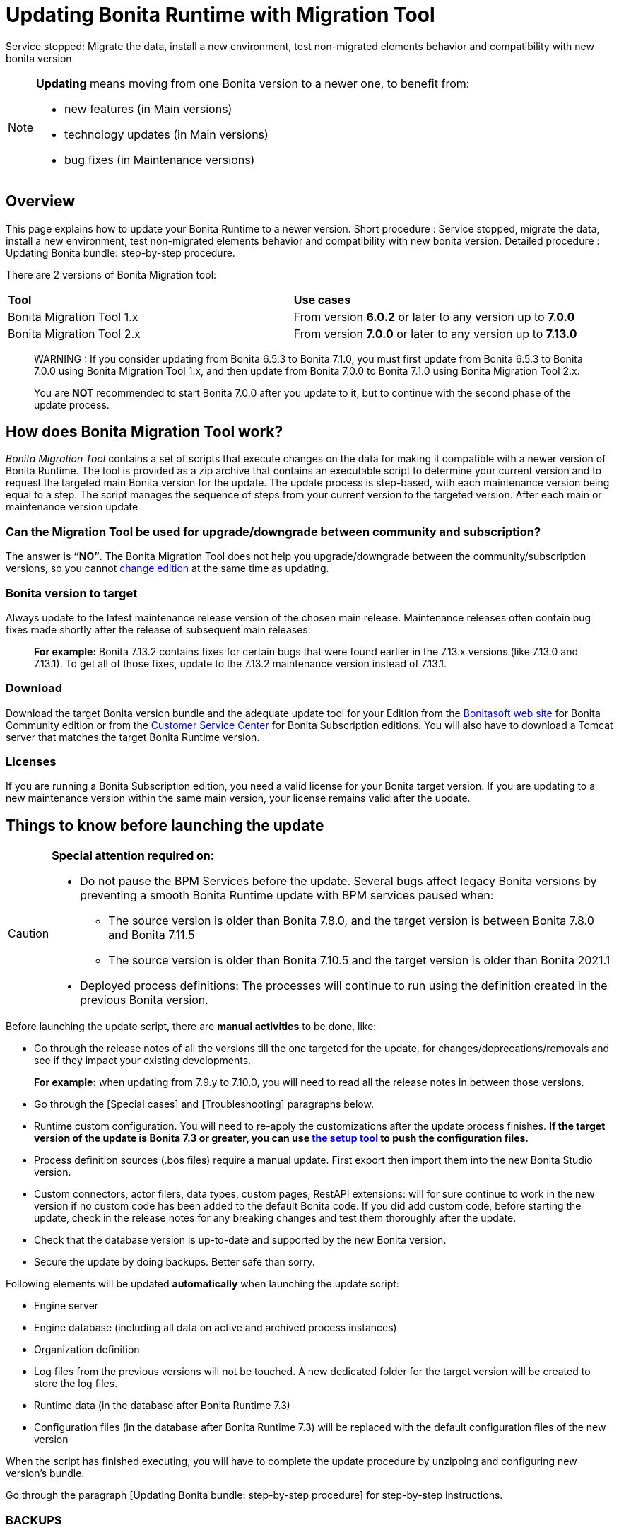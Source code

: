 = Updating Bonita Runtime with Migration Tool 
:description: This page explains how to update Bonita Runtime main version (single or multiple nodes) using Bonita Migration Tool.

Service stopped: Migrate the data, install a new environment, test non-migrated elements behavior and compatibility with new bonita version

[NOTE]
====

.*Updating* means moving from one Bonita version to a newer one, to benefit from:
* new features (in Main versions)
* technology updates (in Main versions)
* bug fixes (in Maintenance versions)
 
====

== Overview

This page explains how to update your Bonita Runtime to a newer version.
Short procedure : Service stopped, migrate the data, install a new environment, test non-migrated elements behavior and compatibility with new bonita version. 
// add link to the paragraph below 
Detailed procedure : Updating Bonita bundle: step-by-step procedure. 

There are 2 versions of Bonita Migration tool: 
|===
|*Tool* | *Use cases*
| Bonita Migration Tool 1.x |From version *6.0.2* or later to any version up to *7.0.0*
| Bonita Migration Tool 2.x |From version *7.0.0* or later to any version up to *7.13.0*
|===

____
WARNING : If you consider updating from Bonita 6.5.3 to Bonita 7.1.0, you must first update from Bonita 6.5.3 to Bonita 7.0.0 using Bonita Migration Tool 1.x, and then update from Bonita 7.0.0 to Bonita 7.1.0 using Bonita Migration Tool 2.x.

You are *NOT* recommended to start Bonita 7.0.0 after you update to it, but to continue with the second phase of the update process.
____

== How does Bonita Migration Tool work?

_Bonita Migration Tool_ contains a set of scripts that execute changes on the data for making it compatible with a newer version of Bonita Runtime. 
The tool is provided as a zip archive that contains an executable script to determine your current version and to request the targeted main Bonita version for the update.
The update process is step-based, with each maintenance version being equal to a step. The script manages the sequence of steps from your current version to the targeted version. After each main or maintenance version update

=== Can the Migration Tool be used for upgrade/downgrade between community and subscription?
The answer is *“NO”*. 
The Bonita Migration Tool does not help you upgrade/downgrade between the community/subscription versions, so you cannot xref:upgrade-from-community-to-a-subscription-edition.adoc[change edition] at the same time as updating.

=== Bonita version to target

Always update to the latest maintenance release version of the chosen main release. Maintenance releases often contain bug fixes made shortly after the release of subsequent main releases.
____
*For example:* Bonita 7.13.2 contains fixes for certain bugs that were found earlier in the 7.13.x versions (like 7.13.0 and 7.13.1). To get all of those fixes, update to the 7.13.2 maintenance version instead of 7.13.1.
____

=== Download
// add links to Bonita web site and Customer Service center => OK
Download the target Bonita version bundle and the adequate update tool for your Edition from the http://www.bonitasoft.com/downloads[Bonitasoft web site] for Bonita Community edition or from the https://customer.bonitasoft.com/download/request[Customer Service Center] for Bonita Subscription editions. You will also have to download a Tomcat server that matches the target Bonita Runtime version. 

=== Licenses
If you are running a Bonita Subscription edition, you need a valid license for your Bonita target version. 
If you are updating to a new maintenance version within the same main version, your license remains valid after the update. 

== Things to know before launching the update

[CAUTION]
====
.*Special attention required on:*
* Do not pause the BPM Services before the update. Several bugs affect legacy Bonita versions by preventing a smooth Bonita Runtime update with BPM services paused when:
** The source version is older than Bonita 7.8.0, and the target version is between Bonita 7.8.0 and Bonita 7.11.5
** The source version is older than Bonita 7.10.5 and the target version is older than Bonita 2021.1
* Deployed process definitions: The processes will continue to run using the definition created in the previous Bonita version. 
====

.Before launching the update script, there are *manual activities* to be done, like: 
* Go through the release notes of all the versions till the one targeted for the update, for changes/deprecations/removals and see if they impact your existing developments.
____
*For example:* when updating from 7.9.y to 7.10.0, you will need to read all the release notes in between those versions.
____

// link to special cases and troubleshouting to be added => 
* Go through the [Special cases] and [Troubleshooting] paragraphs below.

* Runtime custom configuration. You will need to re-apply the customizations after the update process finishes. *If the target version of the update is Bonita 7.3 or greater, you can use xref:runtime:bonita-platform-setup.adoc[the setup tool] to push the configuration files.*

* Process definition sources (.bos files) require a manual update. First export then import them into the new Bonita Studio version.
* Custom connectors, actor filers, data types, custom pages, RestAPI extensions: will for sure continue to work in the new version if no custom code has been added to the default Bonita code. If you did add custom code, before starting the update, check in the release notes for any breaking changes and test them thoroughly after the update.
* Check that the database version is up-to-date and supported by the new Bonita version.
* Secure the update by doing backups. Better safe than sorry.

.Following elements will be updated *automatically* when launching the update script:
* Engine server
* Engine database (including all data on active and archived process instances) 
* Organization definition
* Log files from the previous versions will not be touched. A new dedicated folder for the target version will be created to store the log files. 
* Runtime data (in the database after Bonita Runtime 7.3)
* Configuration files (in the database after Bonita Runtime 7.3) will be replaced with the default configuration files of the new version

When the script has finished executing, you will have to complete the update procedure by unzipping and configuring new version’s bundle.

// add link to the paragraph => 
Go through the paragraph [Updating Bonita bundle: step-by-step procedure] for step-by-step instructions.

=== BACKUPS 
==== Configuration files 
As mentioned above, during the update, Bonita configuration files will be reseted to the default version so that new settings could be applied (from the $BONITA_HOME folder before Bonita 7.3.0 or inside the database starting from Bonita 7.3.0 version). 

Therefore, having a backup of your configuration files before launching the updating procedure is *HIGHLY* necessary, so you could merge custom properties and configurations to the target Bonita Runtime.

.Starting with Bonita 7.3.Y, there is no more bonita home folder, which means that: 
// link to setup tool 
* if your current installation *DOES* have customized the configuration files, you will have to use xref:runtime:bonita-platform-setup.adoc[the setup tool] to push your customized configuration files to the database where the configuration is stored. 
* if your current installation *DOES NOT* have customized configuration files, then you do not need to configure the bundle any further. 

==== Database files 
From database point of view, as any operation on a productive system, an update is not a zero-risk operation.
*Therefore, it is necessary to backup your database before launching the updating procedure.*


=== JRE requirements

Based on your target Bonita version, check whether JRE update is required in your environment before launching the update process:  

|===
|*JRE version* |*Bonita version*
|JRE version 7
|If targeting an update from Bonita 7.0 to 7.4.x
|JRE version 8
|If targeting an update from Bonita 7.5 to Bonita 2021.1-0811
|JRE version 11
|If targeting an update from Bonita 2021.2 or greater
|===

For more info, see Support Guide and Supported Environment Matrix for Server.

[#rdbms_requirements]

[WARNING]
====

*RDBMS requirements:*
The version targeted may not support the version of the database that is being migrated. You may then need to upgrade the version of your database prior to running the Bonita Migration Tool.

* Please check the xref:hardware-and-software-requirements.adoc[database requirements].
* If you need to upgrade your database:
 ** Please make sure to apply all the xref:database-configuration.adoc#specific_database_configuration[RDBMS customisations required by Bonita] when setting up the new version.
 ** Please make sure to use the xref:database-configuration.adoc#proprietary_jdbc_drivers[appropriate JDBC driver]
 ** WARNING: *Oracle database* requires to use the official driver for each specific version. Make sure your driver's checksum matches the Oracle official one for your xref:database-configuration.adoc#proprietary_jdbc_drivers[database version], see xref:#oracle12[Oracle] below. 
====

*Community/Subscription edition:*
The tool updates your platform (_bonita_home_ folder and the database). You cannot xref:upgrade-from-community-to-a-subscription-edition.adoc[change edition] while updating.

* If you are running a Bonita Subscription Pack edition, you need a valid license for your target version.
* If you are upgrading to a new maintenance version and not changing the minor version number (for example, you are updating from x.y.0 to x.y.1), your current license remains valid after update.

[NOTE]
====

Starting from version 7.3 there is no more _bonita home_ folder. This means that, if your installation does not have any custom change, then you do not need to configure the bundle any further for an installation updated in 7.3 or above.

On the other hand, if you have customized your configuration, you will have to use the xref:bonita-bpm-platform-setup.adoc#update_platform_conf[platform setup tool] to send your customized configuration files to the database where configuration is stored, for versions 7.3 and above.
====

image::images/images-6_0/migration_bigsteps.png[Update steps]

== How it works

The _Bonita Migration Tool_ contains a set of script that execute changes on the data to make it compatible with earlier version of Bonita Platform.
This tool is provided as a zip archive and contains an executable script that will determine your current configuration and ask you in which version you want to update.

The update process is step-wise by maintenance version and the script manages the sequence of steps from your current version to the target version.
After each minor or maintenance version upgrade, you have the option to pause or continue to the next step.

Following elements will be updated automatically when launching the update script:

* Engine server
* Engine database, including all data on active and archived process instances
* Organization definition
* Runtime data in Bonita Home, _until 7.3_
* Configuration files in Bonita Home, which are replaced with the default configuration files for the new version
* Log files from the previous version are not impacted by update

The following are not updated automatically:

* Configuration of the platform: Before 7.3 in the _Bonita Home_ folder and after 7.3 in database. Reapply your customizations manually after the update  script has finished (using xref:bonita-bpm-platform-setup.adoc#update_platform_conf[platform setup tool] if updated to 7.3.0+).
* Deployed process definitions: The processes will continue to run using the definition created in the previous version of Bonita.
* Process definition sources (`.bos` files): Update these by importing them into the new version of Bonita Studio.
* +++<a id="bdm_redeploy">++++++</a>+++Business data model, and the business data database: if the update path include version `7.0.0`,`7.2.0` or `7.2.4`, the Business data model must be redeployed after update. Only in that case, can you pause the tenant before update, as a tenant admin, so that you'll be able to redeploy the BDM on a paused tenant once update is done, using xref:define-and-deploy-the-bdm.adoc[Define and deploy the BDM]). Otherwise, no action is required.
* Custom connectors, actor filers, data types: These might continue to work in the new version, but should be tested, depending on your custom code.
* Custom pages: These might continue to work in the new version, but should be tested depending on your custom code.
* Custom reports: These might continue to work in the new version, but should be tested depending on your custom code.
* REST API Extensions: These might continue to work in the new version, but should be tested depending on your custom code.

When the script has finished,
you need to complete the update by unzipping and configuring a bundle for the new version.
See  <<update,Update your platform>> for step-by-step instructions.

== Constraints

* If you have added custom indexes to certain tables in the Engine database, you must remove them before updating to a later version. If you do not remove these indexes, the update process will not be complete.
* There is no guarantee that the Look & Feel definition is compatible across maintenance versions.
For example, in 6.2.2, `jquery+` was renamed `jqueryplus` in `BonitaConsole.html`, for compatibility with more application servers.
If you are using a custom Look & Feel,  xref:managing-look-feel.adoc[export] it before updating.
Then after the update process is complete,  xref:managing-look-feel.adoc[export the default Look & Feel] from the new version,
modify your custom Look & Feel to be compatible with the new definition, and with the  xref:creating-a-new-look-feel.adoc[recommendations for form footers].
Then  xref:managing-look-feel.adoc[import] your updated custom Look & Feel into Bonita Portal.
* The update script supports MySQL, Postgres, Oracle, and Microsoft SQL Server. There is no migration for h2 database.

[WARNING]
====

*Important:* +
The update operation resets the Bonita configuration files to default version for new settings to be applied (from the _$BONITA_HOME_ folder in <7.3.0 version or inside database in >=7.3.0).
Therefore, you must do a  xref:bonita-bpm-platform-setup.adoc#update_platform_conf[backup of your configuration files] before starting the update. +
You will need to merge custom properties and configurations to the updated environment.

Furthermore, from the database point of view, as any operations on a production system, updating is not a zero risk operation. +
Therefore, it is strongly recommended to do a  xref:back-up-bonita-bpm-platform.adoc[backup of your database] before starting the update process.
====

== Estimate time required

The platform must be shut down during update.
The time required depends on several factors including the database volume, the number of versions between the source version and the
target version, and the system configuration,
so it is not possible to be precise about the time that will be required. However, the following example can be used as a guide:

|===
|  |

| Database entries:
| data: 22541  +
flownode: 22482 +
process: 7493 +
connector: 7486 +
document: 7476

| Source version:
| 6.0.2

| Target version:
| 6.3.0

| Time required:
| 2.5 minutes
|===

[#migrate]

== Updating Bonita bundle: step-by-step procedure

This section explains how to update a platform that uses one of the Bonita bundles.

. Download the target version bundle and the Bonita Migration Tool for your Edition from the http://www.bonitasoft.com/downloads-v2[Bonitasoft site] for Bonita Community edition
or from the  https://customer.bonitasoft.com/download/request[Customer Service Center] for Bonita Subscription Pack editions.
. Check your current RDBMS version is compliant with the versions supported by the target version of Bonita (see  <<rdbms_requirements,above>>)
. Unzip the Bonita Migration Tool zip file into a directory. In the steps below, this directory is called `bonita-migration`.
. If you use Oracle, there is already the driver for 19.3.0.0 oracle version in the `bonita-migration/lib`. add the JDBC driver for your database to `bonita-migration/lib`. This is the same driver as you have installed in your web server `lib` directory. You must upgrade to  xref:migrate-from-an-earlier-version-of-bonita-bpm.adoc#oracle12[Oracle 12c (12.2.x.y)] in order to update to 7.9+.

WARNING: make sure you double check that you use the official driver version that match your Database version. The correct driver is mandatory for a smooth migration:  xref:database-configuration.adoc#proprietary_jdbc_drivers[Follow instructions for Oracle driver download.]
Particularly, if you use Oracle 12.2.0.x.y and are migrating to 7.9.n or to 7.10.n, then remove the existing `ojdbc8-19.3.0.0.jar` file, and add the specific JDBC driver to `bonita-migration/lib`.

. If you use Microsoft SQL Server, add the JDBC driver for your database type to `bonita-migration/lib`. This is the same driver as you have installed in your web server `lib` directory.
. Configure the database properties needed by the update script, by editing `bonita-migration/Config.properties`.
Specify the following information:
+
|===
| Property | Description | Example

| bonita.home
| The location of the existing bonita_home. Required only until 7.3
| `/opt/BPMN/bonita` (Linux) or `C:\\BPMN\\bonita` (Windows)

| db.vendor
| The database vendor
| postgres

| db.driverClass
| The driver used to access the database
| org.postgresql.Driver

| db.url
| The location of the Bonita Engine database
| `jdbc:postgresql://localhost:5432/bonita_migration`

| db.user
| The username used to authenticate to the database
| bonita

| db.password
| The password used to authenticate to the database
| bpm
|===

[NOTE]
====

Note: If you are using MySQL, add `?allowMultiQueries=true` to the URL. For example,
   `db.url=jdbc:mysql://localhost:3306/bonita_migration?allowMultiQueries=true`. +
   Also, if you are updating to Bonita 7.9+, you must upgrade your database server to MySQL 8.0, see <<mysql8,Updating to Bonita 7.9+ using MySQL>> specific procedure below.
====

. If you use a custom Look & Feel, xref:managing-look-feel.adoc[export] it, and then xref:managing-look-feel.adoc[restore the default Look & Feel].
. If you use a Business data model that requires to be redeployed (see  <<bdm_redeploy,above>>), you can pause the tenant so that as a tenant admin, you'll be able to redeploy the BDM on a paused tenant once update process is done.

[WARNING]
====

*IMPORTANT:* Do *not* xref:pause-and-resume-bpm-services.adoc[pause the BPM services] before you stop the application server. It will cause problems.
====

. Stop the application server.
. *IMPORTANT:*
   xref:back-up-bonita-bpm-platform.adoc[Back up your platform] and database in case of problems during update.
. Go to the directory containing the Bonita Migration Tool.
. Run the appropriate update script:
|===
|*Version* |*Edition* |*Script*
|Bonita Migration Tool 1.x
|
a|
* migration.sh 
* migration.bat (Windows)
|Bonita Migration Tool 2.x
|Community edition
a|
* bonita-migration-distrib (Linux) 
* bonita-migration-distrib.bat (Windows)
|Bonita Migration Tool 2.x
|Subscription editions
a|
* bonita-migration-distrib-sp (Linux)
* bonita-migration-distrib-sp.bat (Windows)
|===

 ** Starting from version 2.44.1, an additional script called `check-migration-dryrun` is present in the same folder. It can be used as a *pre-update check* as it does all the verification without actually updating the elements.This is equivalent to running the migration script with a `--verify` option.
. The script detects the current version of Bonita, and displays a list of the versions that you can update to. Specify the
version you require.
The script starts the update process.
. All along script's execution you will be informed of the advancement level with user messages, that you will be asked to confirm for proceeding to the next step. The messages contain important information and we strongly advice you to keep a foreground execution. In case you prefer a background execution without user messages, set to “true” ` (-Dauto.accept=true)` system property.

At the end of the update script execution the new Runtime version, the database update, the time taken for updating all the elements will be mentioned in a dedicated user message. 

WARNING: Do not use the old application server: a new one needs to be installed with the Bonita binaries that match the target version.

. Unzip the target bundle version into a directory. In the steps below, this directory is called `bonita-target-version`.
. xref:database-configuration.adoc[Configure the bundle to use the migrated database].

 Do not recreate the database and use the setup tool of the `bonita-target-version` Edit the `bonita-target-version/setup/database.properties` file to point to the migrated database.

. Reapply configuration made to the platform, using the setup tool of the `bonita-target-version`
+
Download the configuration from database to the local disk.
+
There is below a Linux example:
+
[source,bash]
----
cd setup
./setup.sh pull
----
+
You must reapply the configuration that had been done on the original instance's BONITA_HOME into the `bonita-target-version/setup/platform_conf/current`    ````
+
Please refer to the guide on updating the configuration file using the  xref:bonita-bpm-platform-setup.adoc#update_platform_conf[platform setup tool]
+
When done, push the updated configuration into the database:
+
[source,bash]
----
./setup.sh push
----

. If you have done specific configuration and customization in your server original version, re-do it by configuring the application server at `bonita-target-version/server` (or `bonita-target-version` if target version is 7.3.n): customization, libs etc.
. *If your Bonita version is 7.4 or above before updating, you can skip this point.* +++<a id="compound-permission-migration">++++++</a>+++
In the case where deployed resources have required dedicated  xref:resource-management.adoc#permissions[authorizations to use the REST API], these authorizations are not automatically updated.
Some manual operations have to be done on files that are  located in the extracted `platform_conf/current` folder (see  xref:bonita-bpm-platform-setup.adoc#update_platform_conf[Update Bonita Platform configuration] for more information). You need to:
 ** Perform a difference check between the versions before and after update of `tenants/[TENANT_ID]/conf/compound-permissions-mapping.properties` and put the additional lines into the file `tenants/[TENANT_ID]/conf/compound-permissions-mapping-custom.properties`
 ** Perform a difference check between the versions before and after update of `tenants/[TENANT_ID]/conf/resources-permissions-mapping.properties` and put the additional lines into the file `tenants/[TENANT_ID]/conf/resources-permissions-mapping-custom.properties`
 ** Perform a difference check between the versions before and after update of `tenants/[TENANT_ID]/conf/dynamic-permissions-checks.properties` and put the additional lines into the file `tenants/[TENANT_ID]/conf/dynamic-permissions-checks-custom.properties`
 ** Report all the content of the version before update of``tenants/[TENANT_ID]/conf/custom-permissions-mapping.properties`` into the new version.
. Configure License:
+
you need to put a new license in the database: see  xref:bonita-bpm-platform-setup.adoc#update_platform_conf[Platform configuration] for further details.
There is below a Linux example:
+
[source,bash]
----
cd setup
vi database.properties
./setup.sh pull
ls -l ./platform_conf/licenses/
----
+
If there is no valid license in the `./platform_conf/licenses/`, these 2 pages will help you to request and install a new one:

 ** https://documentation.bonitasoft.com/?page=licenses[Licenses]
 ** xref:bonita-bpm-platform-setup.adoc#update_platform_conf[Platform configuration]

+
Install the new license:
+
[source,bash]
----
cp BonitaSubscription-7.n-Jerome-myHosname-20171023-20180122.lic ./platform_conf/licenses/
./setup.sh push
----

. Start the application server. Before you start Bonita Portal, clear your browser cache. If you do not clear the cache, you might see old, cached versions of Portal pages instead of the new version.
Log in to the Portal and verify that the update process has completed.
If you did not set the default Look & Feel before update and you cannot log in, you need to  xref:managing-look-feel.adoc[restore the default Look & Feel] using a REST client or the Engine API.
. *If you update to a later version than 7.7*
In that case, if you used the Bonita Migration Tool 2.41.1 or greater, the table `arch_contract_data` is automatically backed up to the table `arch_contract_data_backup` to avoid long lasting update.
To reintegrate the data into your installation, a new tool is provided in versions 2.46.0 and above. It is located in the `tools/live-migration` folder.
Follow instruction in the README.md to run this tool and re-integrate data from `arch_contract_data_backup`.

The update is now complete. If you were using a custom Look & Feel before updating, test it on the new version before applying it to your updated platform.

== Updating processes with 6.x forms and case overview pages

Until Bonita 7.0.0, Bonita used UI artifacts based on the Google Web Toolkit (GWT) technology: process instantiation forms, task execution forms and case overview page. The runtime support for those forms and pages was removed in 7.8.0.

It means that if one or more processes on the target server uses 6.x forms or overview page, the migration to a Bonita 7.7.x and greater cannot be performed directly. The following lines explain how to migrate a process to Bonita 7.8.0, for example.

WARNING: The disabled processes with 6.x forms cannot be enabled again post update.

|===
| From a Bonita *6.x version* | From a Bonita *7.x version*
a|
. Update to Bonita 7.0.0 using the Migration Tool 1.x.
. Update to the last 7.7.x version, using the Migration Tool 2.x.
. Redesign your processes to use contracts at process instantiation and task execution levels, and recreate all your forms and case overview pages in Bonita Studio using the UI Designer or your favorite IDE, so that they use xref:contracts-and-contexts.adoc[contracts]. For more information, go to xref:migrate-a-form-from-6-x.adoc[migrate a form from 6.x]
. Upload the new version of all your processes using contracts, new forms, and new case overview pages.
. Make sure the versions of the processes using 6.x forms have no more running instances, and disable them.
. Perform the updating procedure to the desired version.
a|
. Redesign all your forms in Bonita Studio using the UI Designer. For more information, see xref:migrate-a-form-from-6-x.adoc[how to migrate a form from 6.x]
. Upload the new versions of all your processes using the new forms
. Make sure the versions of your processes using 6.x forms have no more running instances
. Disable them
. Perform the updating procedure to the desired version
|===

Having 6.x case overview pages on your processes will not prevent updating the platform,
however they will all be replaced by the default 7.x case overview page, created with the UI Designer.
It means that you might want to redo the case overview page as well as the forms, especially if you have configured
a custom case overview page for your processes in version 6.x. Or (for Enterprise, Performance, and Efficiency editions only),
you can live update it after update.

[NOTE]
====

Note: 6.x application resources have been removed too in 7.8.0, so if you are migrating a process that leverage this feature, you need to modify it (for example to use process dependencies instead (Configure > Process dependencies in Bonita Studio)).
====

[#update-case-overview-pages]

== Use the provided Bonita tool to update case overview pages before updating to 7.8.0

Bonita Migration Tool now ships an option to allow you to replace 6.x case overview pages with the default 7.x case overview page
(created with the UI Designer), when your Bonita runtime is still in a pre-7.8.0 version. This allows you to see if the page suits your needs, or if not,
it can be used as a base to customize your case overview page. Your pages will then be ready for the 7.8.0 update step.

To run it, unzip the latest Bonita Migration Tool and run, for *Community* edition: +
`./bonita-migration-distrib` (Linux) or `bonita-migration-distrib.bat` (Windows) `--updateCaseOverview <PROCESS_DEFINITION_ID>`

or for *Subscription* edition: +
`./bonita-migration-distrib-sp` (Linux) or `bonita-migration-distrib-sp.bat` (Windows) `--updateCaseOverview <PROCESS_DEFINITION_ID>`

For instance:

[source,bash]
----
./bonita-migration-distrib-sp --updateCaseOverview 6437638294854549375
----

If you want to update several processes, simply run the command with all the processDefinitionId's one by one.

[NOTE]
====

Note: This tool will only change case overview pages. This means that if some of your processes still have process instantiation / task execution forms,
you need to redesign them in the Studio using Bonita UI designer, as explained in the section above.
====

Example of output issued when running the tool:
++++
<asciinema-player src="_images/images/case_overview_update_mode-ascii.cast" speed="2" theme="monokai" title="Update case overview console output example" cols="240" rows="32"></asciinema-player>
++++


== Updating to Java 11 in Bonita 7.9

Bonita 7.9+ supports Java 11.
Updating an existing platform to Java 11 is not an easy, or painless endeavour.
To update a Bonita platform to Java 11, you need to follow the following steps:

* Update the platform to Bonita 7.9.0 as usual, and keep running it in Java 8. Verify that everything works as expected.
* Test the updated platform in Java 11, on a test environment.
* Once tested, update what is required on the production server, and switch it to Java 11.

The main parts that require attention and testing are connectors and custom code:

The 7.9.0 update step tries its best to update the implementation of connectors that are known *not to* work in Java 11, namely WebService, CMIS, Email and Twitter. +
See xref:_connector_details_regarding_migration_to_7_9[].

On the other hand, custom connectors, groovy scripts, rest api extensions etc. are not updated and might not work outright in Java 11.

Aside from just code incompatibility, special attention has to be given to the dependencies of the custom code, as they might either not work in Java 11, work fine but conflict with Bonita own dependencies or the script might use dependencies previously included in Bonita, but no more accessible, or accessible in a different version. +
Thus, thorough tests have to be carried out so ensure there is no regression when updating Bonita to version 7.9+.

[#postgres11]

== Updating to Bonita 7.9+ using PostgreSQL

Bonita 7.9+ supports PostgreSQL 11.x (x>=2) which is not compatible with previous versions.
When updating to Bonita 7.9+ using PostgreSQL follow this procedure:

* shutdown Bonita
* Run Bonita Migration Tool to the latest Bonita version supporting postgres 9 (7.8.4)
* Backup the Bonita database
* Migrate PostgreSQL from 9 to 11.x (x>=2) following the [Official documentation]
(https://www.postgresql.org/docs/11/upgrading.html)
* Run again the Bonita Migration Tool to the desired Bonita version requiring PostgreSQL 11
* Restart your updated Bonita platform

[#mysql8]

== Updating to Bonita 7.9+ using MySQL

Bonita 7.9+ supports MySQL 8.0.x version, which is not compatible with older versions of MySQL. For this reason, to update to Bonita 7.9+ when using MySQL,
please follow this procedure:

* ensure your Bonita platform is shut down
* run Bonita Migration Tool to update Bonita platform to version 7.9 or newer, following the procedure above
* upgrade your MySQL database server installation following the  https://dev.mysql.com/doc/refman/8.0/en/upgrading.html[official documentation]
* once done, you can restart your updated Bonita platform

[#oracle12]

== Update to Bonita 7.9+ using Oracle

Bonita 7.9+ supports Oracle 12c (12.2.0.x.y) and Oracle 19c (19.3.0.0) versions: this is a requirement change.

The Oracle database server change needs to be done before using the Bonita Migration Tool from 7.8.4 to 7.9.0.

=== Update to 7.8.4

Skip this section and jump directly to *Upgrade Oracle database server* section if the 7.8.4 is already the version in use.

* shut down the Bonita platform
* run Bonita Migration Tool to update Bonita platform to version 7.8.4, following the update procedure <<migrate,above>>

=== Upgrade Oracle database server

* shut down the Bonita platform
* upgrade the Oracle database server to the version 12c (it must be 12.2.0.x.y) or 19c (it must be 19.3.0.0)

=== Configure the Oracle database server

* configure the Oracle database server, in particular activate the XA transactions management: see the _Oracle Database_ section in the xref:database-configuration.adoc[Database creation and configuration for Bonita engine and BDM] page
* install the missing Oracle components
* execute the SQL scripts to _install_ XA management elements
* execute the SQL requests to GRANT the proper rights to the Oracle users; for both Bonita BPM and BDM schemas

=== Download the specific jdbc driver for the Oracle 12c (12.2.0.x.y) or 19c (19.3.0.0)

*Beware*: two different jdbc driver jar files may share the same name (ojdbc8.jar).

Each file however is specific to the Oracle DB server version installed.
Please make sure to download the appropriate one:

* Oracle 12c (12.2.0.x.y) : Driver ojdbc8.jar https://www.oracle.com/database/technologies/jdbc-ucp-122-downloads.html[Oracle Database 12.2.0.1 JDBC Driver & UCP Downloads] ( make sure it is the official driver by checking the SHA1 Checksum: 60f439fd01536508df32658d0a416c49ac6f07fb )
* Oracle 19c (19.3.0.0) : Driver ojdbc8.jar https://www.oracle.com/database/technologies/appdev/jdbc-ucp-19c-downloads.html[Oracle Database 19c (19.3) JDBC Driver & UCP Downloads] ( make sure it is the official driver by checking the SHA1 Checksum: 967c0b1a2d5b1435324de34a9b8018d294f8f47b )

*Note I*: The Bonita Migration Tool already includes the oracle driver for Oracle 19c (19.3.0.0) in the `bonita-migration/lib` directory. If your are not using Oracle 19c (19.3.0.0) you need to replace it.

=== Check the Bonita 7.8.4 server starts with the Oracle database server 12c (12.2.0.x.y) or 19c (19.3.0.0)

* download and install a Bonita 7.8.4 server
* setup the Bonita 7.8.4 server to use the Oracle 12c (12.2.0.x.y) or 19c (19.3.0.0) database
* request and install a temporary 7.8 license in the Bonita server
* start the Bonita 7.8.4 server
* check you can successfully log into the portal

=== Update to 7.9+

* shut down the Bonita platform
* run the Bonita Migration <tool to update the platform to 7.9+, following the update procedure <<migrate,above>>
* then upgrade your Oracle database server to the version 12c (it must be 12.2.x.y)
* in a second step, run the Bonita Migration Tool again to update the platform to 7.9.0 or newer
* once done, you can restart your updated Bonita platform

== Update your cluster

A Bonita cluster must have the same version of Bonita on all nodes. To update a cluster:

. Download the Bonita Migration Tool:
 ** If you use Bonita Migration Tool 1.x you must download the tool for Performance cluster, the ordinary Performance migration tool does not support cluster update.
 ** Otherwise, use Bonita Migration Tool 2.x.
. Shutdown all cluster nodes.
. On one node, follow the procedure above to update the platform.
. When the migration is complete on one node, follow steps 12 to 16 on all the other nodes.

Cluster update process is now complete, and the cluster can be restarted.

== Migrate your client applications

If you have applications that are client of Bonita, you may have to change your client code or library. Most of the
time, we guarantee backward compatibility. In any cases, please read the  xref:release-notes.adoc[release notes] to check if
some changes have been introduced.

In addition, if your application connect to the Bonita Engine using the HTTP access mode, see the xref:configure-client-of-bonita-bpm-engine.adoc[bonita-client library]
documentation page.

== Troubleshooting

=== Timers are stuck after updating to 7.10.0+

_Symptom_: When updating to 7.10.0+ the timers on processes don't work anymore.

_Cause_: Bug in the pause/resume of tenant services, fixed in 7.12.1 version.
This issue happens because the xref:pause-and-resume-bpm-services.adoc[BPM services] were paused before the update was performed.

_Solution_: If the BPM services were paused before updating or had to be paused for whatever reason, then to resolve this,
you need to execute the following database requests after the update process completes and before you restart your Bonita platform:

----
DELETE FROM QRTZ_PAUSED_TRIGGER_GRPS;
UPDATE QRTZ_TRIGGERS SET TRIGGER_STATE = 'WAITING' WHERE TRIGGER_STATE = 'PAUSED';
----

After this operation, the table QRTZ_PAUSED_TRIGGER_GRPS should be empty, and all the triggers in the QRTZ_TRIGGERS table should be in state _waiting_, and not _paused_.


== Addendum

=== Connector details regarding update to 7.9

For Bonita 7.9.0, the update step tries to migrate the _CMIS_, _Email_ and _Webservice_ connectors of the processes deployed on the platform, along with their dependencies, to allow the updated platform to run on Java 11. +
The step works at best effort:

* It will try to upgrade all the connectors it can.
* It will not upgrade connectors that have dependencies used by other connectors. Those connectors will still work on java 8, but not in java 11, and will require a manual update.
* A detailed report of all the changes made is displayed at the end of the update step.
* Beware that if one of these connectors' removed dependencies was used in one your scripts, it will still be removed/updated, and therefore your scripts might not work anymore after update. The full list of updated and deleted dependencies can be found below.

From Bonita 7.9+, the supported version of Oracle database is *12c (12.2.x.y)*
To update to Bonita 7.9+ from an earlier version than Oracle 12c (12.2.x.y), see xref:migrate-from-an-earlier-version-of-bonita-bpm.adoc#oracle12[Updating to Bonita 7.9+ using Oracle].

==== WebService connector

The following dependencies have been added, to ensure Java 11 compliance:

* _javax.xml.stream:stax-api:1.0-2_
* _org.codehaus.woodstox:woodstox-core-asl:4.1.2_
* _org.codehaus.woodstox:stax2-api:3.1.1_
* _com.sun.istack:istack-commons-runtime:2.4_
* _javax.activation:activation:1.1_
* _com.sun.xml.messaging.saaj:saaj-impl:1.3.28_
* _javax.xml.ws:jaxws-api:2.2.7_
* _com.sun.xml.ws:jaxws-rt:2.2.7_
* _javax.jws:jsr181-api:1.0-MR1_
* _javax.xml.bind:jaxb-api_
* _com.sun.xml.bind:jaxb-impl_

==== CMIS connector

The following dependencies were updated to ensure Java 11 compliance:

* _org.apache.chemistry.opencmis:chemistry-opencmis-client-impl_ dependency has been updated from _0.13.0_ to _1.1.0_
* _org.apache.chemistry.opencmis:chemistry-opencmis-client-api_ dependency has been updated from _0.13.0_ to _1.1.0_
* _org.apache.chemistry.opencmis:chemistry-opencmis-commons-api_ dependency has been updated from _0.11.0_ to _1.1.0_
* _org.apache.chemistry.opencmis:chemistry-opencmis-commons-impl_ dependency has been updated from _0.11.0_ to _1.1.0_
* _org.apache.chemistry.opencmis:chemistry-opencmis-client-bindings_ dependency has been updated from _0.11.0_ to _1.1.0_
* _org.apache.cxf:cxf-rt-bindings-xml_ dependency has been updated from _2.7.7_ to _3.0.12_
* _org.apache.cxf:cxf-rt-frontend-simple_ dependency has been updated from _2.7.7_ to _3.0.12_
* _org.apache.cxf:cxf-rt-core dependency_ dependency has been updated from _2.7.7_ to _3.0.12_
* _org.apache.cxf:cxf-rt-transports-http_ dependency has been updated from _2.7.7_ to _3.0.12_
* _org.apache.cxf:cxf-rt-ws-policy_ dependency has been updated from _2.7.7_ to _3.0.12_
* _org.apache.cxf:cxf-rt-ws-addr_ dependency has been updated from _2.7.7_ to _3.0.12_
* _org.apache.cxf:cxf-rt-bindings-soap_ dependency has been updated from _2.7.7_ to _3.0.12_
* _org.apache.cxf:cxf-rt-databinding-jaxb_ dependency has been updated from _2.7.7_ to _3.0.12_
* _org.apache.cxf:cxf-rt-frontend-jaxws_ dependency has been updated from _2.7.7_ to _3.0.12_
* _org.apache.neethi:neethi_ dependency has been updated from _3.0.2_ to _3.0.3_
* _org.apache.ws.xmlschema:xmlschema-core_ dependency has been updated from _2.0.3_ to _2.2.1_

The following dependencies have been added to ensure Java 11 compliance:

* _org.apache.cxf:cxf-rt-wsdl-3.0.12_

The following dependencies have been removed:

* _org.jvnet.mimepull:mimepull-1.9.4.jar_
* _org.codehaus.woodstox:stax2-api-3.1.1.jar_
* _org.apache.geronimo.javamail:geronimo-javamail_1.4_spec-1.7.1.jar_
* _org.codehaus.woodstox:woodstox-core-asl-4.2.0.jar_
* _org.apache.cxf:cxf-api-2.7.7.jar_

In addition _bonita-connector-cmis-+++<specific Implementation="">+++.jar_ and _bonita-connector-cmis-common-+++<version>+++.jar_ have been replaced by a single bonita-connector-cmis-+++<version>+++.jar+++</version>++++++</version>++++++</specific>+++

==== Email connector

The version of the _javax.mail:mail_ dependency has been updated from _1.4.5_ to _1.4.7_

==== Twitter connector

The version of the _org.twitter4j:twitter4j-core_ dependency has been updated from _4.0.2_ to _4.0.7_
